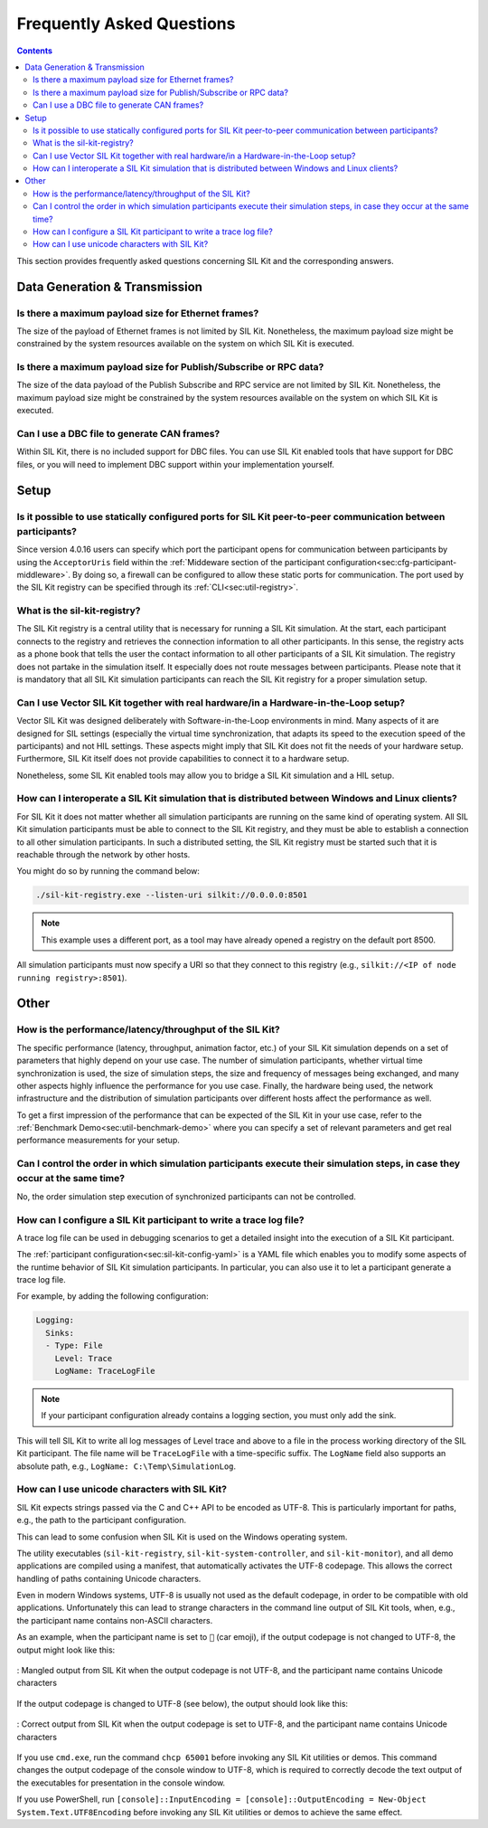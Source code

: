 ==========================
Frequently Asked Questions
==========================

.. contents::
   :depth: 3
   
This section provides frequently asked questions concerning SIL Kit and the corresponding answers.

Data Generation & Transmission
==============================

Is there a maximum payload size for Ethernet frames?
~~~~~~~~~~~~~~~~~~~~~~~~~~~~~~~~~~~~~~~~~~~~~~~~~~~~

The size of the payload of Ethernet frames is not limited by SIL Kit.
Nonetheless, the maximum payload size might be constrained by the system resources available on the system on which SIL Kit is executed.

Is there a maximum payload size for Publish/Subscribe or RPC data?
~~~~~~~~~~~~~~~~~~~~~~~~~~~~~~~~~~~~~~~~~~~~~~~~~~~~~~~~~~~~~~~~~~

The size of the data payload of the Publish Subscribe and RPC service are not limited by SIL Kit.
Nonetheless, the maximum payload size might be constrained by the system resources available on the system on which SIL Kit is executed.

Can I use a DBC file to generate CAN frames?
~~~~~~~~~~~~~~~~~~~~~~~~~~~~~~~~~~~~~~~~~~~~

Within SIL Kit, there is no included support for DBC files.
You can use SIL Kit enabled tools that have support for DBC files, or you will need to implement DBC support within your implementation yourself.

Setup
=====

Is it possible to use statically configured ports for SIL Kit peer-to-peer communication between participants?
~~~~~~~~~~~~~~~~~~~~~~~~~~~~~~~~~~~~~~~~~~~~~~~~~~~~~~~~~~~~~~~~~~~~~~~~~~~~~~~~~~~~~~~~~~~~~~~~~~~~~~~~~~~~~~

Since version 4.0.16 users can specify which port the participant opens for communication between participants by using the ``AcceptorUris`` field within the :ref:`Middeware section of the participant configuration<sec:cfg-participant-middleware>`.
By doing so, a firewall can be configured to allow these static ports for communication.
The port used by the SIL Kit registry can be specified through its :ref:`CLI<sec:util-registry>`.

What is the sil-kit-registry?
~~~~~~~~~~~~~~~~~~~~~~~~~~~~~

The SIL Kit registry is a central utility that is necessary for running a SIL Kit simulation.
At the start, each participant connects to the registry and retrieves the connection information to all other participants.
In this sense, the registry acts as a phone book that tells the user the contact information to all other participants of a SIL Kit simulation.
The registry does not partake in the simulation itself.
It especially does not route messages between participants.
Please note that it is mandatory that all SIL Kit simulation participants can reach the SIL Kit registry for a proper simulation setup.

Can I use Vector SIL Kit together with real hardware/in a Hardware-in-the-Loop setup?
~~~~~~~~~~~~~~~~~~~~~~~~~~~~~~~~~~~~~~~~~~~~~~~~~~~~~~~~~~~~~~~~~~~~~~~~~~~~~~~~~~~~~

Vector SIL Kit was designed deliberately with Software-in-the-Loop environments in mind.
Many aspects of it are designed for SIL settings (especially the virtual time synchronization, that adapts its speed to the execution speed of the participants) and not HIL settings.
These aspects might imply that SIL Kit does not fit the needs of your hardware setup.
Furthermore, SIL Kit itself does not provide capabilities to connect it to a hardware setup.

Nonetheless, some SIL Kit enabled tools may allow you to bridge a SIL Kit simulation and a HIL setup.

How can I interoperate a SIL Kit simulation that is distributed between Windows and Linux clients?
~~~~~~~~~~~~~~~~~~~~~~~~~~~~~~~~~~~~~~~~~~~~~~~~~~~~~~~~~~~~~~~~~~~~~~~~~~~~~~~~~~~~~~~~~~~~~~~~~~

For SIL Kit it does not matter whether all simulation participants are running on the same kind of operating system.
All SIL Kit simulation participants must be able to connect to the SIL Kit registry, and they must be able to establish a connection to all other simulation participants.
In such a distributed setting, the SIL Kit registry must be started such that it is reachable through the network by other hosts.

You might do so by running the command below:

.. code-block:: console
   
   ./sil-kit-registry.exe --listen-uri silkit://0.0.0.0:8501

.. admonition:: Note

   This example uses a different port, as a tool may have already opened a registry on the default port 8500.

All simulation participants must now specify a URI so that they connect to this registry (e.g., ``silkit://<IP of node running registry>:8501``).


Other
=====

How is the performance/latency/throughput of the SIL Kit?
~~~~~~~~~~~~~~~~~~~~~~~~~~~~~~~~~~~~~~~~~~~~~~~~~~~~~~~~~

The specific performance (latency, throughput, animation factor, etc.) of your SIL Kit simulation depends on a set of parameters that highly depend on your use case.
The number of simulation participants, whether virtual time synchronization is used, the size of simulation steps, the size and frequency of messages being exchanged, and many other aspects highly influence the performance for you use case.
Finally, the hardware being used, the network infrastructure and the distribution of simulation participants over different hosts affect the performance as well.

To get a first impression of the performance that can be expected of the SIL Kit in your use case, refer to the :ref:`Benchmark Demo<sec:util-benchmark-demo>` where you can specify a set of relevant parameters and get real performance measurements for your setup.

Can I control the order in which simulation participants execute their simulation steps, in case they occur at the same time?
~~~~~~~~~~~~~~~~~~~~~~~~~~~~~~~~~~~~~~~~~~~~~~~~~~~~~~~~~~~~~~~~~~~~~~~~~~~~~~~~~~~~~~~~~~~~~~~~~~~~~~~~~~~~~~~~~~~~~~~~~~~~~

No, the order simulation step execution of synchronized participants can not be controlled.

How can I configure a SIL Kit participant to write a trace log file?
~~~~~~~~~~~~~~~~~~~~~~~~~~~~~~~~~~~~~~~~~~~~~~~~~~~~~~~~~~~~~~~~~~~~

A trace log file can be used in debugging scenarios to get a detailed insight into the execution of a SIL Kit participant.

The :ref:`participant configuration<sec:sil-kit-config-yaml>` is a YAML file which enables you to modify some aspects of the runtime behavior of SIL Kit simulation participants.
In particular, you can also use it to let a participant generate a trace log file.

For example, by adding the following configuration:

.. code-block:: console
   
   Logging:
     Sinks:
     - Type: File
       Level: Trace
       LogName: TraceLogFile

.. admonition:: Note

   If your participant configuration already contains a logging section, you must only add the sink.

This will tell SIL Kit to write all log messages of Level trace and above to a file in the process working directory of the SIL Kit participant.
The file name will be ``TraceLogFile`` with a time-specific suffix.
The ``LogName`` field also supports an absolute path, e.g., ``LogName: C:\Temp\SimulationLog``.

How can I use unicode characters with SIL Kit?
~~~~~~~~~~~~~~~~~~~~~~~~~~~~~~~~~~~~~~~~~~~~~~

SIL Kit expects strings passed via the C and C++ API to be encoded as UTF-8.
This is particularly important for paths, e.g., the path to the participant configuration.

This can lead to some confusion when SIL Kit is used on the Windows operating system.

The utility executables (``sil-kit-registry``, ``sil-kit-system-controller``, and ``sil-kit-monitor``), and all demo applications are compiled using a manifest, that automatically activates the UTF-8 codepage.
This allows the correct handling of paths containing Unicode characters.

Even in modern Windows systems, UTF-8 is usually not used as the default codepage, in order to be compatible with old applications.
Unfortunately this can lead to strange characters in the command line output of SIL Kit tools, when, e.g., the participant name contains non-ASCII characters.

As an example, when the participant name is set to ``🚗`` (car emoji), if the output codepage is not changed to UTF-8, the output might look like this:

.. figure:: ../_static/faq-example-bad-output-codepage.png
   :alt: : Mangled output from SIL Kit when the output codepage is not UTF-8, and the participant name contains Unicode characters
   :align: center
   :width: 1000

   : Mangled output from SIL Kit when the output codepage is not UTF-8, and the participant name contains Unicode characters

If the output codepage is changed to UTF-8 (see below), the output should look like this:

.. figure:: ../_static/faq-example-good-output-codepage.png
   :alt: : Correct output from SIL Kit when the output codepage is set to UTF-8, and the participant name contains Unicode characters
   :align: center
   :width: 1000

   : Correct output from SIL Kit when the output codepage is set to UTF-8, and the participant name contains Unicode characters

If you use ``cmd.exe``, run the command ``chcp 65001`` before invoking any SIL Kit utilities or demos.
This command changes the output codepage of the console window to UTF-8, which is required to correctly decode the text output of the executables for presentation in the console window.

If you use PowerShell, run ``[console]::InputEncoding = [console]::OutputEncoding = New-Object System.Text.UTF8Encoding`` before invoking any SIL Kit utilities or demos to achieve the same effect.

